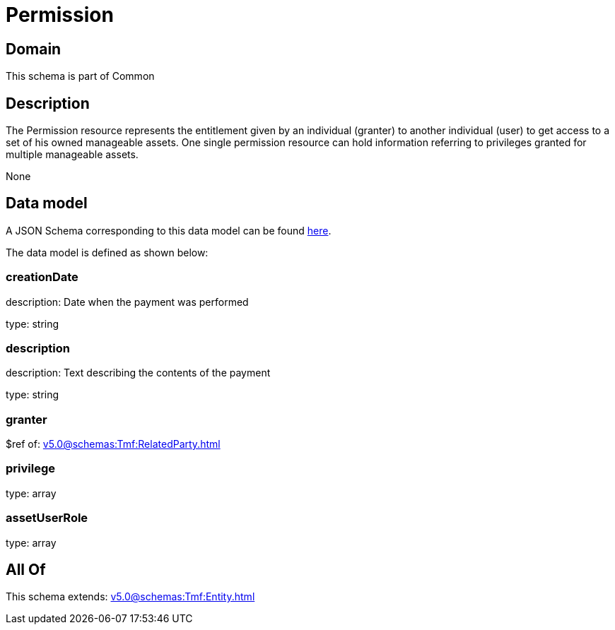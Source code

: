 = Permission

[#domain]
== Domain

This schema is part of Common

[#description]
== Description

The Permission resource represents the entitlement given by an individual (granter) to another individual (user) to get access to a set of his owned manageable assets. One single permission resource can hold information referring to privileges granted for multiple manageable assets.

None

[#data_model]
== Data model

A JSON Schema corresponding to this data model can be found https://tmforum.org[here].

The data model is defined as shown below:


=== creationDate
description: Date when the payment was performed

type: string


=== description
description: Text describing the contents of the payment

type: string


=== granter
$ref of: xref:v5.0@schemas:Tmf:RelatedParty.adoc[]


=== privilege
type: array


=== assetUserRole
type: array


[#all_of]
== All Of

This schema extends: xref:v5.0@schemas:Tmf:Entity.adoc[]

